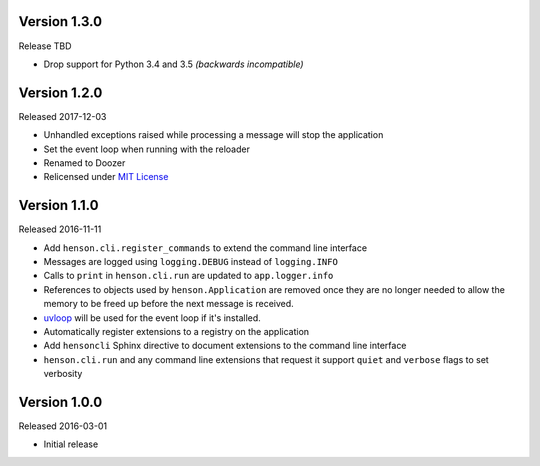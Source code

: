 Version 1.3.0
-------------

Release TBD

- Drop support for Python 3.4 and 3.5 *(backwards incompatible)*

Version 1.2.0
-------------

Released 2017-12-03

- Unhandled exceptions raised while processing a message will stop the
  application
- Set the event loop when running with the reloader
- Renamed to Doozer
- Relicensed under `MIT License`_

Version 1.1.0
-------------

Released 2016-11-11

- Add ``henson.cli.register_commands`` to extend the command line interface
- Messages are logged using ``logging.DEBUG`` instead of ``logging.INFO``
- Calls to ``print`` in ``henson.cli.run`` are updated to ``app.logger.info``
- References to objects used by ``henson.Application`` are removed once they
  are no longer needed to allow the memory to be freed up before the next
  message is received.
- uvloop_ will be used for the event loop if it's installed.
- Automatically register extensions to a registry on the application
- Add ``hensoncli`` Sphinx directive to document extensions to the command line
  interface
- ``henson.cli.run`` and any command line extensions that request it support
  ``quiet`` and ``verbose`` flags to set verbosity

Version 1.0.0
-------------

Released 2016-03-01

- Initial release

.. _MIT License: https://choosealicense.com/licenses/mit/
.. _uvloop: https://uvloop.readthedocs.io
